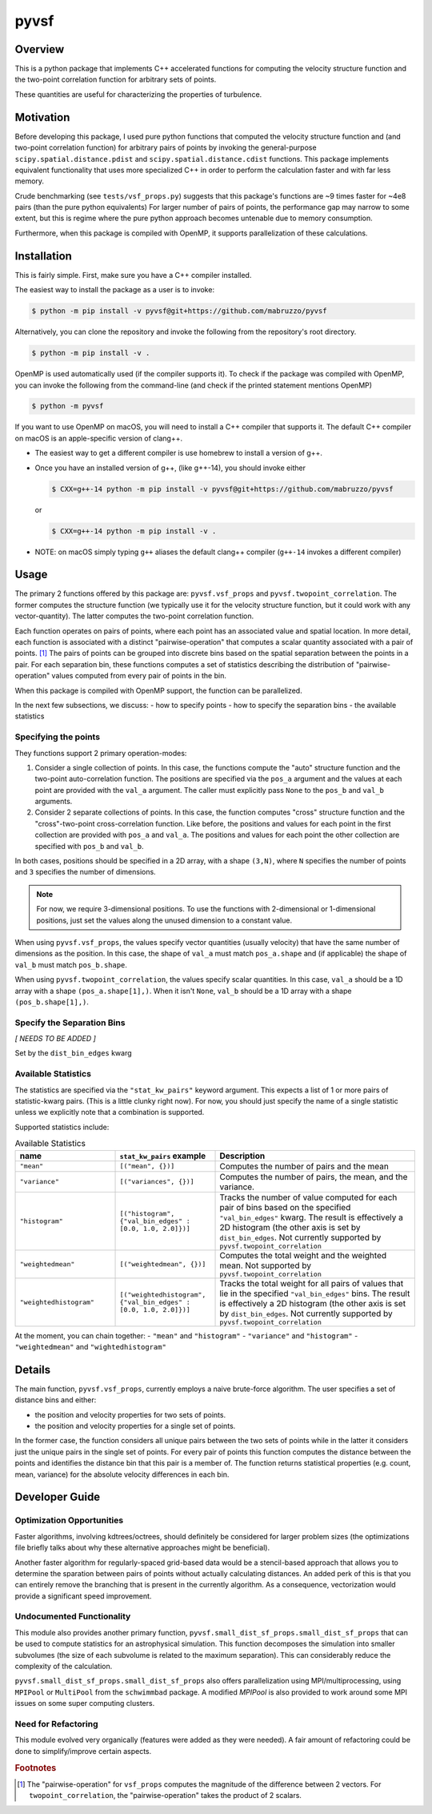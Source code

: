 #####
pyvsf
#####


********
Overview
********
This is a python package that implements C++ accelerated functions for computing the velocity structure function and the two-point correlation function for arbitrary sets of points.

These quantities are useful for characterizing the properties of turbulence.

**********
Motivation
**********
Before developing this package, I used pure python functions that computed the velocity structure function and (and two-point correlation function) for arbitrary pairs of points by invoking the general-purpose ``scipy.spatial.distance.pdist`` and ``scipy.spatial.distance.cdist`` functions.
This package implements equivalent functionality that uses more specialized C++ in order to perform the calculation faster and with far less memory.

Crude benchmarking (see ``tests/vsf_props.py``) suggests that this package's functions are ~9 times faster for ~4e8 pairs (than the pure python equivalents)
For larger number of pairs of points, the performance gap may narrow to some extent, but this is regime where the pure python approach becomes untenable due to memory consumption.

Furthermore, when this package is compiled with OpenMP, it supports parallelization of these calculations.

************
Installation
************

This is fairly simple.
First, make sure you have a C++ compiler installed.

The easiest way to install the package as a user is to invoke:

.. code-block:: shell-session

   $ python -m pip install -v pyvsf@git+https://github.com/mabruzzo/pyvsf

Alternatively, you can clone the repository and invoke the following from the repository's root directory.

.. code-block:: shell-session

   $ python -m pip install -v .

OpenMP is used automatically used (if the compiler supports it). To check if the package was compiled with OpenMP, you can invoke the following from the command-line (and check if the printed statement mentions OpenMP)

.. code-block:: shell-session

   $ python -m pyvsf

If you want to use OpenMP on macOS, you will need to install a C++ compiler that supports it. The default C++ compiler on macOS is an apple-specific version of clang++.

- The easiest way to get a different compiler is use homebrew to install a version of g++.

- Once you have an installed version of g++, (like g++-14), you should invoke either

  .. code-block:: shell-session

     $ CXX=g++-14 python -m pip install -v pyvsf@git+https://github.com/mabruzzo/pyvsf

  or

  .. code-block:: shell-session

     $ CXX=g++-14 python -m pip install -v .

- NOTE: on macOS simply typing ``g++`` aliases the default clang++ compiler (``g++-14`` invokes a different compiler)


*****
Usage
*****

The primary 2 functions offered by this package are: ``pyvsf.vsf_props`` and ``pyvsf.twopoint_correlation``.
The former computes the structure function (we typically use it for the velocity structure function, but it could work with any vector-quantity).
The latter computes the two-point correlation function.

Each function operates on pairs of points, where each point has an associated value and spatial location.
In more detail, each function is associated with a distinct "pairwise-operation" that computes a scalar quantity associated with a pair of points. [#f1]_
The pairs of points can be grouped into discrete bins based on the spatial separation between the points in a pair.
For each separation bin, these functions computes a set of statistics describing the distribution of "pairwise-operation" values computed from every pair of points in the bin.

When this package is compiled with OpenMP support, the function can be parallelized.

In the next few subsections, we discuss:
- how to specify points
- how to specify the separation bins
- the available statistics

Specifying the points
=====================

They functions support 2 primary operation-modes:

1. Consider a single collection of points.
   In this case, the functions compute the "auto" structure function and the two-point auto-correlation function.
   The positions are specified via the ``pos_a`` argument and the values at each point are provided with the ``val_a`` argument.
   The caller must explicitly pass ``None`` to the ``pos_b`` and ``val_b`` arguments.

2. Consider 2 separate collections of points.
   In this case, the function computes "cross" structure function and the "cross"-two-point cross-correlation function.
   Like before, the positions and values for each point in the first collection are provided with ``pos_a`` and ``val_a``.
   The positions and values for each point the other collection are specified with ``pos_b`` and ``val_b``.

In both cases, positions should be specified in a 2D array, with a shape ``(3,N)``, where ``N`` specifies the number of points and ``3`` specifies the number of dimensions.

.. note::

   For now, we require 3-dimensional positions.
   To use the functions with 2-dimensional or 1-dimensional positions, just set the values along the unused dimension to a constant value.

When using ``pyvsf.vsf_props``, the values specify vector quantities (usually velocity) that have the same number of dimensions as the position.
In this case, the shape of ``val_a`` must match ``pos_a.shape`` and (if applicable) the shape of ``val_b`` must match ``pos_b.shape``.

When using ``pyvsf.twopoint_correlation``, the values specify scalar quantities.
In this case, ``val_a``  should be a 1D array with a shape ``(pos_a.shape[1],)``.
When it isn't ``None``, ``val_b`` should be a 1D array with a shape ``(pos_b.shape[1],)``.

Specify the Separation Bins
===========================

*[ NEEDS TO BE ADDED ]*

Set by the ``dist_bin_edges`` kwarg

Available Statistics
====================

The statistics are specified via the ``"stat_kw_pairs"`` keyword argument.
This expects a list of 1 or more pairs of statistic-kwarg pairs.
(This is a little clunky right now).
For now, you should just specify the name of a single statistic unless we explicitly note that a combination is supported.

Supported statistics include:

.. list-table:: Available Statistics
   :widths: 15 15 30
   :header-rows: 1

   * - name
     - ``stat_kw_pairs`` example
     - Description
   * - ``"mean"``
     - ``[("mean", {})]`` 
     - Computes the number of pairs and the mean
   * - ``"variance"``
     - ``[("variances", {})]`` 
     - Computes the number of pairs, the mean, and the variance.
   * - ``"histogram"``
     - ``[("histogram", {"val_bin_edges" : [0.0, 1.0, 2.0]})]``
     - Tracks the number of value computed for each pair of bins based on the specified ``"val_bin_edges"`` kwarg.
       The result is effectively a 2D histogram (the other axis is set by ``dist_bin_edges``.
       Not currently supported by ``pyvsf.twopoint_correlation``
   * - ``"weightedmean"``
     - ``[("weightedmean", {})]`` 
     - Computes the total weight and the weighted mean.
       Not supported by ``pyvsf.twopoint_correlation``
   * - ``"weightedhistogram"``
     - ``[("weightedhistogram", {"val_bin_edges" : [0.0, 1.0, 2.0]})]``
     - Tracks the total weight for all pairs of values that lie in the specified ``"val_bin_edges"`` bins.
       The result is effectively a 2D histogram (the other axis is set by ``dist_bin_edges``.
       Not currently supported by ``pyvsf.twopoint_correlation``

At the moment, you can chain together:
- ``"mean"`` and ``"histogram"``
- ``"variance"`` and ``"histogram"``
- ``"weightedmean"`` and ``"wightedhistogram"``


*******
Details
*******

The main function, ``pyvsf.vsf_props``, currently employs a naive
brute-force algorithm. The user specifies a set of distance bins and
either:

- the position and velocity properties for two sets of points.
- the position and velocity properties for a single set of points.

In the former case, the function considers all unique pairs between
the two sets of points while in the latter it considers just the
unique pairs in the single set of points.  For every pair of points
this function computes the distance between the points and identifies
the distance bin that this pair is a member of. The function returns
statistical properties (e.g. count, mean, variance) for the absolute
velocity differences in each bin.


***************
Developer Guide
***************

Optimization Opportunities
==========================

Faster algorithms, involving kdtrees/octrees, should definitely be
considered for larger problem sizes (the optimizations file briefly
talks about why these alternative approaches might be beneficial).

Another faster algorithm for regularly-spaced grid-based data would be
a stencil-based approach that allows you to determine the sparation
between pairs of points without actually calculating distances. An added
perk of this is that you can entirely remove the branching that is present
in the currently algorithm. As a consequence, vectorization would provide
a significant speed improvement.

Undocumented Functionality
==========================

This module also provides another primary function,
``pyvsf.small_dist_sf_props.small_dist_sf_props`` that can be used to
compute statistics for an astrophysical simulation. This function
decomposes the simulation into smaller subvolumes (the size of each
subvolume is related to the maximum separation). This can considerably
reduce the complexity of the calculation.

``pyvsf.small_dist_sf_props.small_dist_sf_props`` also offers parallelization
using MPI/multiprocessing, using ``MPIPool`` or ``MultiPool`` from the ``schwimmbad`` package. A modified `MPIPool` is also provided to work around some MPI issues
on some super computing clusters.

Need for Refactoring
====================
This module evolved very organically (features were added as they were needed). 
A fair amount of refactoring could be done to simplify/improve certain aspects.

.. rubric:: Footnotes

.. [#f1] The "pairwise-operation" for ``vsf_props`` computes the magnitude of the difference between 2 vectors. 
         For ``twopoint_correlation``, the "pairwise-operation" takes the product of 2 scalars.
